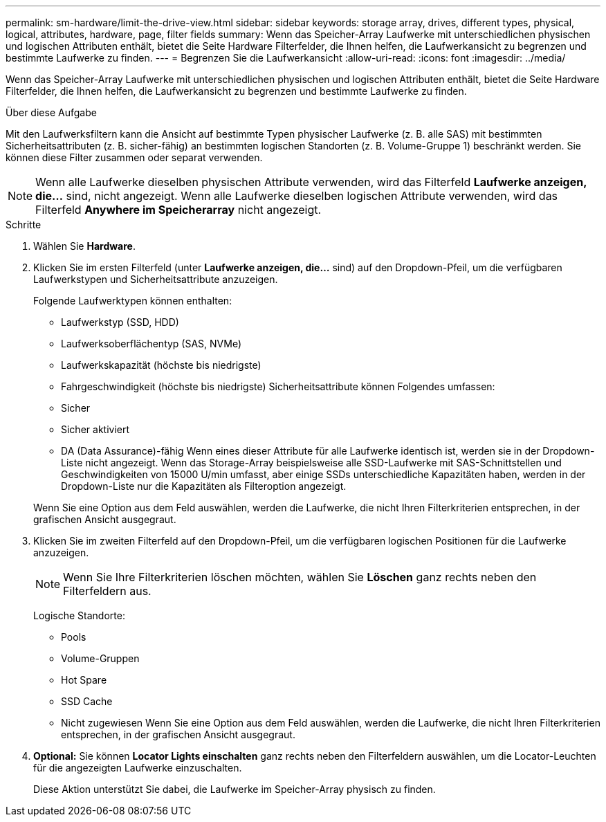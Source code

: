---
permalink: sm-hardware/limit-the-drive-view.html 
sidebar: sidebar 
keywords: storage array, drives, different types, physical, logical, attributes, hardware, page, filter fields 
summary: Wenn das Speicher-Array Laufwerke mit unterschiedlichen physischen und logischen Attributen enthält, bietet die Seite Hardware Filterfelder, die Ihnen helfen, die Laufwerkansicht zu begrenzen und bestimmte Laufwerke zu finden. 
---
= Begrenzen Sie die Laufwerkansicht
:allow-uri-read: 
:icons: font
:imagesdir: ../media/


[role="lead"]
Wenn das Speicher-Array Laufwerke mit unterschiedlichen physischen und logischen Attributen enthält, bietet die Seite Hardware Filterfelder, die Ihnen helfen, die Laufwerkansicht zu begrenzen und bestimmte Laufwerke zu finden.

.Über diese Aufgabe
Mit den Laufwerksfiltern kann die Ansicht auf bestimmte Typen physischer Laufwerke (z. B. alle SAS) mit bestimmten Sicherheitsattributen (z. B. sicher-fähig) an bestimmten logischen Standorten (z. B. Volume-Gruppe 1) beschränkt werden. Sie können diese Filter zusammen oder separat verwenden.

[NOTE]
====
Wenn alle Laufwerke dieselben physischen Attribute verwenden, wird das Filterfeld *Laufwerke anzeigen, die...* sind, nicht angezeigt. Wenn alle Laufwerke dieselben logischen Attribute verwenden, wird das Filterfeld *Anywhere im Speicherarray* nicht angezeigt.

====
.Schritte
. Wählen Sie *Hardware*.
. Klicken Sie im ersten Filterfeld (unter *Laufwerke anzeigen, die...* sind) auf den Dropdown-Pfeil, um die verfügbaren Laufwerkstypen und Sicherheitsattribute anzuzeigen.
+
Folgende Laufwerktypen können enthalten:

+
** Laufwerkstyp (SSD, HDD)
** Laufwerksoberflächentyp (SAS, NVMe)
** Laufwerkskapazität (höchste bis niedrigste)
** Fahrgeschwindigkeit (höchste bis niedrigste) Sicherheitsattribute können Folgendes umfassen:
** Sicher
** Sicher aktiviert
** DA (Data Assurance)-fähig Wenn eines dieser Attribute für alle Laufwerke identisch ist, werden sie in der Dropdown-Liste nicht angezeigt. Wenn das Storage-Array beispielsweise alle SSD-Laufwerke mit SAS-Schnittstellen und Geschwindigkeiten von 15000 U/min umfasst, aber einige SSDs unterschiedliche Kapazitäten haben, werden in der Dropdown-Liste nur die Kapazitäten als Filteroption angezeigt.


+
Wenn Sie eine Option aus dem Feld auswählen, werden die Laufwerke, die nicht Ihren Filterkriterien entsprechen, in der grafischen Ansicht ausgegraut.

. Klicken Sie im zweiten Filterfeld auf den Dropdown-Pfeil, um die verfügbaren logischen Positionen für die Laufwerke anzuzeigen.
+
[NOTE]
====
Wenn Sie Ihre Filterkriterien löschen möchten, wählen Sie *Löschen* ganz rechts neben den Filterfeldern aus.

====
+
Logische Standorte:

+
** Pools
** Volume-Gruppen
** Hot Spare
** SSD Cache
** Nicht zugewiesen Wenn Sie eine Option aus dem Feld auswählen, werden die Laufwerke, die nicht Ihren Filterkriterien entsprechen, in der grafischen Ansicht ausgegraut.


. *Optional:* Sie können *Locator Lights einschalten* ganz rechts neben den Filterfeldern auswählen, um die Locator-Leuchten für die angezeigten Laufwerke einzuschalten.
+
Diese Aktion unterstützt Sie dabei, die Laufwerke im Speicher-Array physisch zu finden.


